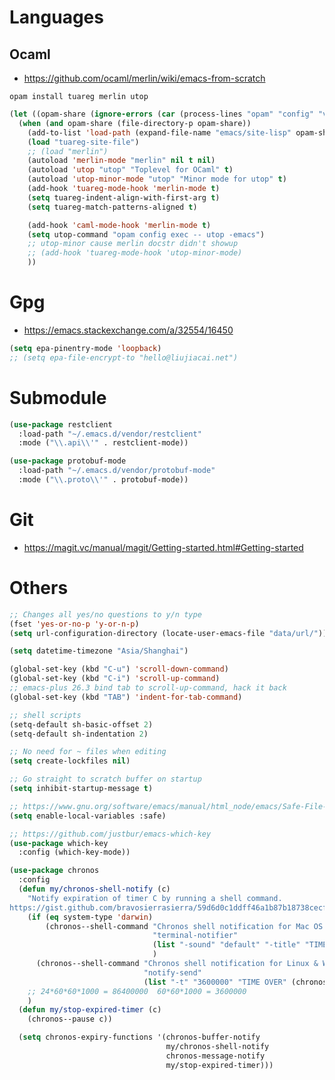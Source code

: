 * Languages
** Ocaml
- https://github.com/ocaml/merlin/wiki/emacs-from-scratch
#+BEGIN_SRC shell
opam install tuareg merlin utop
#+END_SRC
#+BEGIN_SRC emacs-lisp
(let ((opam-share (ignore-errors (car (process-lines "opam" "config" "var" "share")))))
  (when (and opam-share (file-directory-p opam-share))
    (add-to-list 'load-path (expand-file-name "emacs/site-lisp" opam-share))
    (load "tuareg-site-file")
    ;; (load "merlin")
    (autoload 'merlin-mode "merlin" nil t nil)
    (autoload 'utop "utop" "Toplevel for OCaml" t)
    (autoload 'utop-minor-mode "utop" "Minor mode for utop" t)
    (add-hook 'tuareg-mode-hook 'merlin-mode t)
    (setq tuareg-indent-align-with-first-arg t)
    (setq tuareg-match-patterns-aligned t)

    (add-hook 'caml-mode-hook 'merlin-mode t)
    (setq utop-command "opam config exec -- utop -emacs")
    ;; utop-minor cause merlin docstr didn't showup
    ;; (add-hook 'tuareg-mode-hook 'utop-minor-mode)
    ))
#+END_SRC

* Gpg
- https://emacs.stackexchange.com/a/32554/16450
#+BEGIN_SRC emacs-lisp
  (setq epa-pinentry-mode 'loopback)
  ;; (setq epa-file-encrypt-to "hello@liujiacai.net")
#+END_SRC
* Submodule
#+BEGIN_SRC emacs-lisp
(use-package restclient
  :load-path "~/.emacs.d/vendor/restclient"
  :mode ("\\.api\\'" . restclient-mode))

(use-package protobuf-mode
  :load-path "~/.emacs.d/vendor/protobuf-mode"
  :mode ("\\.proto\\'" . protobuf-mode))
#+END_SRC
* Git
- https://magit.vc/manual/magit/Getting-started.html#Getting-started
* Others
#+BEGIN_SRC emacs-lisp
;; Changes all yes/no questions to y/n type
(fset 'yes-or-no-p 'y-or-n-p)
(setq url-configuration-directory (locate-user-emacs-file "data/url/"))

(setq datetime-timezone "Asia/Shanghai")

(global-set-key (kbd "C-u") 'scroll-down-command)
(global-set-key (kbd "C-i") 'scroll-up-command)
;; emacs-plus 26.3 bind tab to scroll-up-command, hack it back
(global-set-key (kbd "TAB") 'indent-for-tab-command)

;; shell scripts
(setq-default sh-basic-offset 2)
(setq-default sh-indentation 2)

;; No need for ~ files when editing
(setq create-lockfiles nil)

;; Go straight to scratch buffer on startup
(setq inhibit-startup-message t)

;; https://www.gnu.org/software/emacs/manual/html_node/emacs/Safe-File-Variables.html
(setq enable-local-variables :safe)

;; https://github.com/justbur/emacs-which-key
(use-package which-key
  :config (which-key-mode))

(use-package chronos
  :config
  (defun my/chronos-shell-notify (c)
    "Notify expiration of timer C by running a shell command.
https://gist.github.com/bravosierrasierra/59d6d0c1ddff46a1b87b18738cecf8a2"
    (if (eq system-type 'darwin)
        (chronos--shell-command "Chronos shell notification for Mac OS X"
                                "terminal-notifier"
                                (list "-sound" "default" "-title" "TIME OVER" "-message" (chronos--message c))
                                )
      (chronos--shell-command "Chronos shell notification for Linux & Windows"
                              "notify-send"
                              (list "-t" "3600000" "TIME OVER" (chronos--message c))))
    ;; 24*60*60*1000 = 86400000  60*60*1000 = 3600000
    )
  (defun my/stop-expired-timer (c)
    (chronos--pause c))

  (setq chronos-expiry-functions '(chronos-buffer-notify
                                   my/chronos-shell-notify
                                   chronos-message-notify
                                   my/stop-expired-timer)))

#+END_SRC
